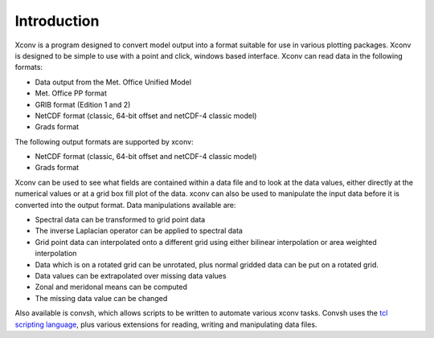 .. _introduction:

Introduction
============

Xconv is a program designed to convert model output into a format suitable 
for use in various plotting packages. Xconv is designed to be simple to use
with a point and click, windows based interface. Xconv can read data in the
following formats: 

* Data output from the Met. Office Unified Model
* Met. Office PP format
* GRIB format (Edition 1 and 2)
* NetCDF format (classic, 64-bit offset and netCDF-4 classic model)
* Grads format

The following output formats are supported by xconv:

* NetCDF format (classic, 64-bit offset and netCDF-4 classic model)
* Grads format

Xconv can be used to see what fields are contained within a data file
and to look at the data values, either directly at the numerical values or
at a grid box fill plot of the data. xconv can also be used to manipulate the 
input data before it is converted into the output format. Data manipulations
available are:

* Spectral data can be transformed to grid point data
* The inverse Laplacian operator can be applied to spectral data
* Grid point data can interpolated onto a different grid using either bilinear interpolation or area weighted interpolation
* Data which is on a rotated grid can be unrotated, plus normal gridded data can be put on a rotated grid.
* Data values can be extrapolated over missing data values
* Zonal and meridonal means can be computed
* The missing data value can be changed

Also available is convsh, which allows scripts to be written to automate 
various xconv tasks. Convsh uses the 
`tcl scripting language <http://www.tcl.tk/man/tcl8.6/TclCmd/contents.htm>`_,
plus various extensions for reading, writing and manipulating data files.
